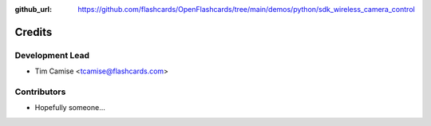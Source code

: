:github_url: https://github.com/flashcards/OpenFlashcards/tree/main/demos/python/sdk_wireless_camera_control

=======
Credits
=======

Development Lead
----------------

* Tim Camise <tcamise@flashcards.com>

Contributors
------------

* Hopefully someone...